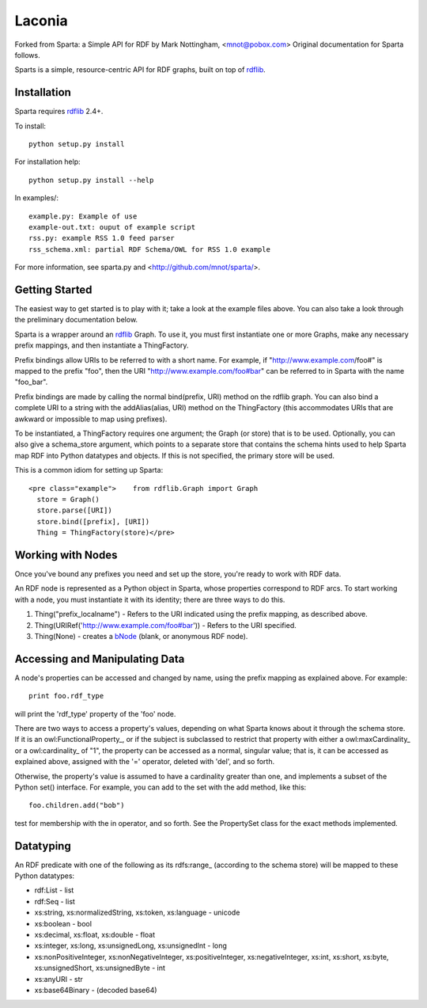 ======
Laconia
======

.. image:: https://travis-ci.org/avengerpenguin/laconia.svg?branch=master
    :target: https://travis-ci.org/avengerpenguin/laconia
.. image:: https://codeclimate.com/github/avengerpenguin/laconia/badges/gpa.svg
   :target: https://codeclimate.com/github/avengerpenguin/laconia
   :alt: Code Climate

Forked from Sparta: a Simple API for RDF by Mark Nottingham, <mnot@pobox.com> Original documentation for Sparta follows.

Sparts is a simple, resource-centric API for RDF graphs, built on top of
rdflib_. 

Installation
------------

Sparta requires rdflib_ 2.4+.

To install::

  python setup.py install

For installation help::

  python setup.py install --help
  
In examples/::

  example.py: Example of use
  example-out.txt: ouput of example script
  rss.py: example RSS 1.0 feed parser
  rss_schema.xml: partial RDF Schema/OWL for RSS 1.0 example

For more information, see sparta.py and <http://github.com/mnot/sparta/>.

Getting Started
---------------

The easiest way to get started is to play with it; take a look at the example 
files above. You can also take a look through the preliminary documentation below.

Sparta is a wrapper around an rdflib_ Graph. To use it, 
you must first instantiate one or more Graphs, make any necessary prefix mappings, 
and then instantiate a ThingFactory.

Prefix bindings allow URIs to be referred to with a short name.
For example, if "http://www.example.com/foo#" is mapped to the prefix "foo",
then the URI "http://www.example.com/foo#bar" can be referred to in Sparta
with the name "foo_bar".

Prefix bindings are made by calling the normal bind(prefix,
URI) method on the rdflib graph. You can also bind a complete URI to a
string with the addAlias(alias, URI)  method on the ThingFactory
(this accommodates URIs that are awkward or impossible to map using
prefixes).

To be instantiated, a ThingFactory requires one argument; the
Graph (or store) that is to be used. Optionally, you can also give a
schema_store argument, which points to a separate store that contains the
schema hints used to help Sparta map RDF into Python datatypes and objects. If
this is not specified, the primary store will be used.

This is a common idiom for setting up Sparta::

  <pre class="example">    from rdflib.Graph import Graph
    store = Graph()
    store.parse([URI])
    store.bind([prefix], [URI])
    Thing = ThingFactory(store)</pre>

Working with Nodes
------------------

Once you've bound any prefixes you need and set up the store,
you're ready to work with RDF data.

An RDF node is represented as a Python object in Sparta, whose properties
correspond to RDF arcs. To start working with a node, you must instantiate it
with its identity; there are three ways to do this.

1. Thing("prefix_localname") - Refers to the URI indicated using the 
   prefix mapping, as described above.
2. Thing(URIRef('http://www.example.com/foo#bar')) - Refers to the 
   URI specified.
3. Thing(None) - creates a bNode_ (blank, or anonymous RDF node).

Accessing and Manipulating Data
-------------------------------

A node's properties can be accessed and changed by name,
using the prefix mapping as explained above. For example::

  print foo.rdf_type

will print the 'rdf_type' property of the 'foo' node.

There are two ways to access a property's values, depending on what Sparta
knows about it through the schema store. If it is an 
owl:FunctionalProperty_, or if the subject is subclassed to restrict that
property with either a owl:maxCardinality_ or a owl:cardinality_ of "1", the
property can be accessed as a normal, singular value; that is, it can be
accessed as explained above, assigned with the '=' operator, deleted with
'del', and so forth.

Otherwise, the property's value is assumed to have a cardinality greater
than one, and implements a subset of the Python set() interface. For
example, you can add to the set with the add method, like this::

  foo.children.add("bob")

test for membership with the in operator, and so forth. See the PropertySet 
class for the exact methods implemented.

Datatyping
----------

An RDF predicate with one of the following as its 
rdfs:range_ (according to the schema store) will be mapped to these
Python datatypes:

* rdf:List - list
* rdf:Seq - list
* xs:string, xs:normalizedString, xs:token, xs:language - unicode
* xs:boolean - bool
* xs:decimal, xs:float, xs:double - float
* xs:integer, xs:long, xs:unsignedLong, xs:unsignedInt - long
* xs:nonPositiveInteger, xs:nonNegativeInteger, xs:positiveInteger, 
  xs:negativeInteger, xs:int, xs:short, xs:byte, xs:unsignedShort,
  xs:unsignedByte - int
* xs:anyURI - str
* xs:base64Binary - (decoded base64)


.. _rdflib: http://rdflib.net/
.. _bnode: http://www.w3.org/TR/rdf-primer/#structuredproperties
.. _cardinality: http://www.w3.org/TR/owl-ref/#cardinality
.. _maxCardinality: http://www.w3.org/TR/owl-ref/#maxCardinality-def
.. _FunctionalProperty: http://www.w3.org/TR/owl-ref/#FunctionalProperty-def
.. _range: http://www.w3.org/TR/rdf-schema/#ch_range

